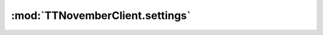 .. _sec-jsclientlib-settings:

:mod:`TTNovemberClient.settings`
-------------------------------

.. js:function:: TTNovemberClient.settings.get(opts)

   Retrieves the current settings.

   :param object opts: Additional options for the request
   :returns Promise: A `jQuery Promise <http://api.jquery.com/Types/#Promise>`_ for the request's response

.. js:function:: TTNovemberClient.settings.save(settings, opts)

   Saves the provided ``settings``.

   :param object settings: The settings to save
   :param object opts: Additional options for the request
   :returns Promise: A `jQuery Promise <http://api.jquery.com/Types/#Promise>`_ for the request's response

.. js:function:: TTNovemberClient.settings.getPluginSettings(plugin, opts)

   Retrieves the settings of the specified ``plugin``.

   :param string plugin: The plugin for which to retrieve the settings
   :param object opts: Additional options for the request
   :returns Promise: A `jQuery Promise <http://api.jquery.com/Types/#Promise>`_ for the request's response

.. js:function:: TTNovemberClient.settings.savePluginSettings(plugin, settings, opts)

   Saves the ``settings`` for the specified ``plugin``.

   :param string plugin: The plugin for which to save settings
   :param object settings: The settings to save
   :param object opts: Additional options for the request
   :returns Promise: A `jQuery Promise <http://api.jquery.com/Types/#Promise>`_ for the request's response

.. js:function:: TTNovemberClient.settings.generateApiKey(opts)

   Generate a new system wide API key.

   :param object opts: Additional options for the request
   :returns Promise: A `jQuery Promise <http://api.jquery.com/Types/#Promise>`_ for the request's response

.. seealso::

   :ref:`Settings API <sec-api-settings>`
       The documentation of the underlying settings API.
